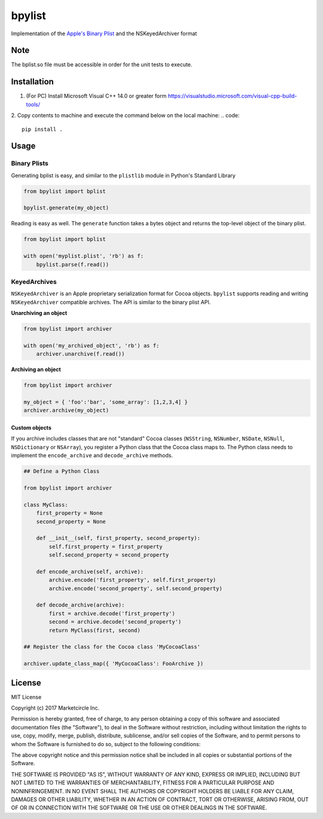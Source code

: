 bpylist |pypi version| |Build Status|
=====================================

Implementation of the `Apple's Binary
Plist <https://developer.apple.com/legacy/library/documentation/Darwin/Reference/ManPages/man5/plist.5.html>`__
and the NSKeyedArchiver format

Note
-----
The bplist.so file must be accessible in order for the unit tests to execute.

Installation
-----
1. (For PC) Install Microsoft Visual C++ 14.0 or greater form https://visualstudio.microsoft.com/visual-cpp-build-tools/
2. Copy contents to machine and execute the command below on the local machine:
.. code::
    pip install .

Usage
-----

Binary Plists
~~~~~~~~~~~~~

Generating bplist is easy, and similar to the ``plistlib`` module in
Python's Standard Library

.. code:: python

    from bpylist import bplist

    bpylist.generate(my_object)

Reading is easy as well. The ``generate`` function takes a bytes object
and returns the top-level object of the binary plist.

.. code:: python

    from bpylist import bplist

    with open('myplist.plist', 'rb') as f:
        bpylist.parse(f.read())

KeyedArchives
~~~~~~~~~~~~~

``NSKeyedArchiver`` is an Apple proprietary serialization format for
Cocoa objects. ``bpylist`` supports reading and writing
``NSKeyedArchiver`` compatible archives. The API is similar to the
binary plist API.

**Unarchiving an object**

.. code:: python

    from bpylist import archiver

    with open('my_archived_object', 'rb') as f:
        archiver.unarchive(f.read())

**Archiving an object**

.. code:: python

    from bpylist import archiver

    my_object = { 'foo':'bar', 'some_array': [1,2,3,4] }
    archiver.archive(my_object)

Custom objects
^^^^^^^^^^^^^^

If you archive includes classes that are not "standard" Cocoa classes
(``NSString``, ``NSNumber``, ``NSDate``, ``NSNull``, ``NSDictionary`` or
``NSArray``), you register a Python class that the Cocoa class maps to.
The Python class needs to implement the ``encode_archive`` and
``decode_archive`` methods.

.. code:: python

    ## Define a Python Class

    from bpylist import archiver

    class MyClass:
        first_property = None
        second_property = None

        def __init__(self, first_property, second_property):
            self.first_property = first_property
            self.second_property = second_property

        def encode_archive(self, archive):
            archive.encode('first_property', self.first_property)
            archive.encode('second_property', self.second_property)

        def decode_archive(archive):
            first = archive.decode('first_property')
            second = archive.decode('second_property')
            return MyClass(first, second)

    ## Register the class for the Cocoa class 'MyCocoaClass'

    archiver.update_class_map({ 'MyCocoaClass': FooArchive })

License
-------

MIT License

Copyright (c) 2017 Marketcircle Inc.

Permission is hereby granted, free of charge, to any person obtaining a
copy of this software and associated documentation files (the
"Software"), to deal in the Software without restriction, including
without limitation the rights to use, copy, modify, merge, publish,
distribute, sublicense, and/or sell copies of the Software, and to
permit persons to whom the Software is furnished to do so, subject to
the following conditions:

The above copyright notice and this permission notice shall be included
in all copies or substantial portions of the Software.

THE SOFTWARE IS PROVIDED "AS IS", WITHOUT WARRANTY OF ANY KIND, EXPRESS
OR IMPLIED, INCLUDING BUT NOT LIMITED TO THE WARRANTIES OF
MERCHANTABILITY, FITNESS FOR A PARTICULAR PURPOSE AND NONINFRINGEMENT.
IN NO EVENT SHALL THE AUTHORS OR COPYRIGHT HOLDERS BE LIABLE FOR ANY
CLAIM, DAMAGES OR OTHER LIABILITY, WHETHER IN AN ACTION OF CONTRACT,
TORT OR OTHERWISE, ARISING FROM, OUT OF OR IN CONNECTION WITH THE
SOFTWARE OR THE USE OR OTHER DEALINGS IN THE SOFTWARE.

.. |pypi version| image:: https://img.shields.io/pypi/v/bpylist.svg
   :target: https://pypi.org/project/bpylist/
.. |Build Status| image:: https://travis-ci.org/Marketcircle/bpylist.svg?branch=master
   :target: https://travis-ci.org/Marketcircle/bpylist
